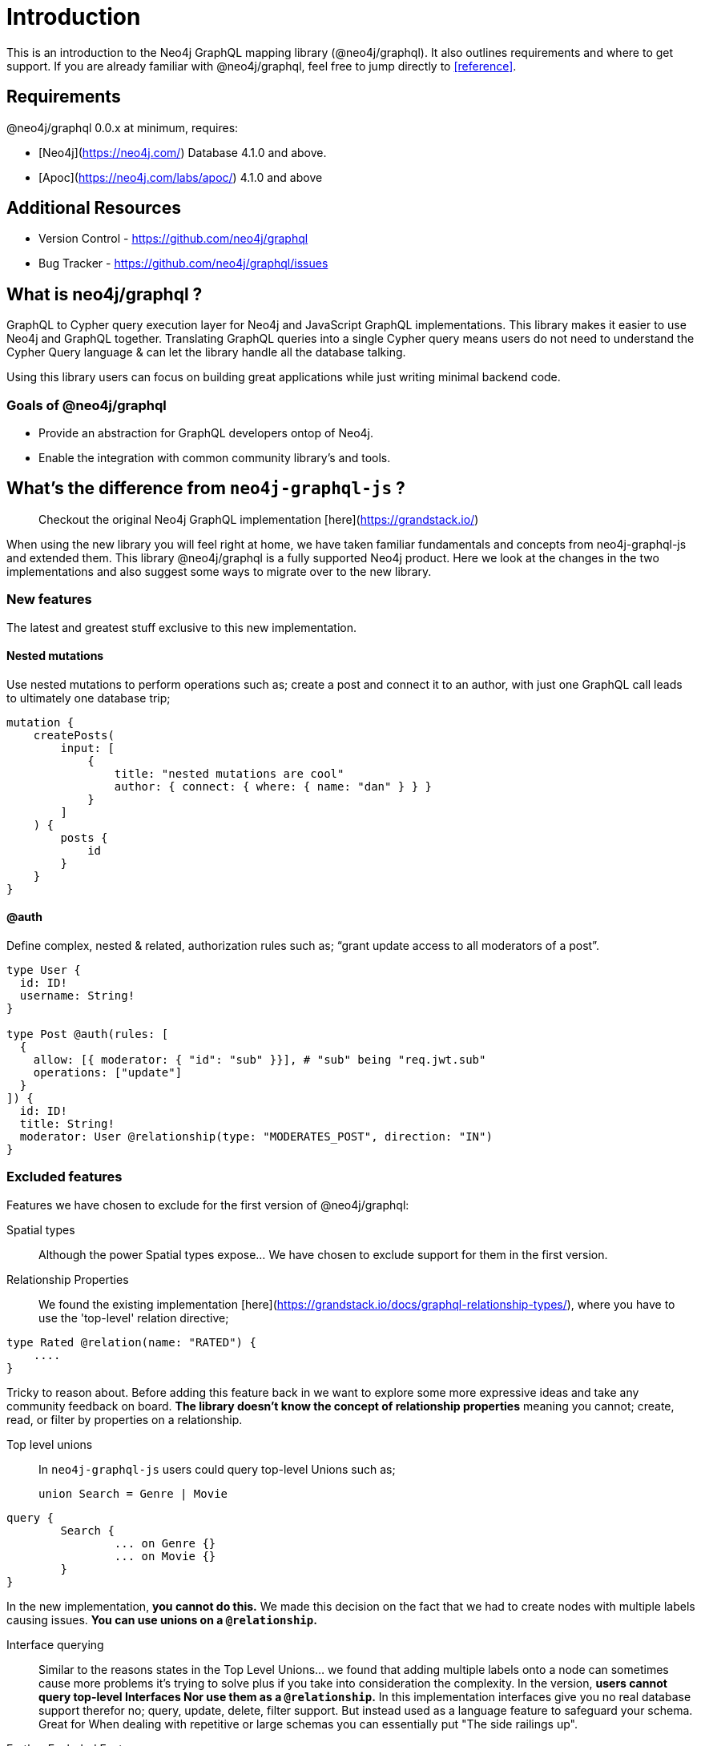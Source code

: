 [[introduction]]
= Introduction

This is an introduction to the Neo4j GraphQL mapping library (@neo4j/graphql). It also outlines requirements and where to get support.
If you are already familiar with @neo4j/graphql, feel free to jump directly to <<reference>>.


== Requirements

@neo4j/graphql 0.0.x at minimum, requires:

-   [Neo4j](https://neo4j.com/) Database 4.1.0 and above.

-   [Apoc](https://neo4j.com/labs/apoc/) 4.1.0 and above


== Additional Resources

-   Version Control - https://github.com/neo4j/graphql
-   Bug Tracker - https://github.com/neo4j/graphql/issues


== What is neo4j/graphql ?

GraphQL to Cypher query execution layer for Neo4j and JavaScript GraphQL implementations. This library makes it easier to use Neo4j and GraphQL together. Translating GraphQL queries into a single Cypher query means users do not need to understand the Cypher Query language & can let the library handle all the database talking.

Using this library users can focus on building great applications while just writing minimal backend code.


=== Goals of @neo4j/graphql

-   Provide an abstraction for GraphQL developers ontop of Neo4j.

-   Enable the integration with common community library's and tools.


== What's the difference from `neo4j-graphql-js` ?

> Checkout the original Neo4j GraphQL implementation [here](https://grandstack.io/)

When using the new library you will feel right at home, we have taken familiar fundamentals and concepts from neo4j-graphql-js and extended them. This library @neo4j/graphql is a fully supported Neo4j product. Here we look at the changes in the two implementations and also suggest some ways to migrate over to the new library.


=== New features

The latest and greatest stuff exclusive to this new implementation.


==== Nested mutations

Use nested mutations to perform operations such as; create a post and connect it to an author, with just one GraphQL call leads to ultimately one database trip;

[source, graphql]
----
mutation {
    createPosts(
        input: [
            {
                title: "nested mutations are cool"
                author: { connect: { where: { name: "dan" } } }
            }
        ]
    ) {
        posts {
            id
        }
    }
}
----


==== @auth

Define complex, nested & related, authorization rules such as; “grant update access to all moderators of a post”.

[source, graphql]
----
type User {
  id: ID!
  username: String!
}

type Post @auth(rules: [
  {
    allow: [{ moderator: { "id": "sub" }}], # "sub" being "req.jwt.sub"
    operations: ["update"]
  }
]) {
  id: ID!
  title: String!
  moderator: User @relationship(type: "MODERATES_POST", direction: "IN")
}
----


=== Excluded features

Features we have chosen to exclude for the first version of @neo4j/graphql:

Spatial types::
Although the power Spatial types expose... We have chosen to exclude support for them in the first version.

Relationship Properties::
We found the existing implementation [here](https://grandstack.io/docs/graphql-relationship-types/), where you have to use the 'top-level' relation directive;

[source, graphql]
----
type Rated @relation(name: "RATED") {
    ....
}
----

Tricky to reason about.
Before adding this feature back in we want to explore some more expressive ideas and take any community feedback on board.
**The library doesn't know the concept of relationship properties** meaning you cannot; create, read, or filter by properties on a relationship.

Top level unions::
In `neo4j-graphql-js` users could query top-level Unions such as;
+
[source, graphql]
----
union Search = Genre | Movie
----

[source, graphql]
----
query {
	Search {
		... on Genre {}
		... on Movie {}
	}
}
----

In the new implementation, **you cannot do this.** We made this decision on the fact that we had to create nodes with multiple labels causing issues.
**You can use unions on a `@relationship`.**

Interface querying::
Similar to the reasons states in the Top Level Unions... we found that adding multiple labels onto a node can sometimes cause more problems it's trying to solve plus if you take into consideration the complexity. In the version, **users cannot query top-level Interfaces Nor use them as a `@relationship`.** In this implementation interfaces give you no real database support therefor no; query, update, delete, filter support. But instead used as a language feature to safeguard your schema. Great for When dealing with repetitive or large schemas you can essentially put "The side railings up".

Further Excluded Features::
1. Multiple Databases
2. additionalLabels
3. GraphQL Architect
4. Excluding Types and Relationships
5. Indexes and Constraints
6. Inferring a Schema
7. Federation Support - We found federation very specific to Apollo users & not beneficial for our greater audience
